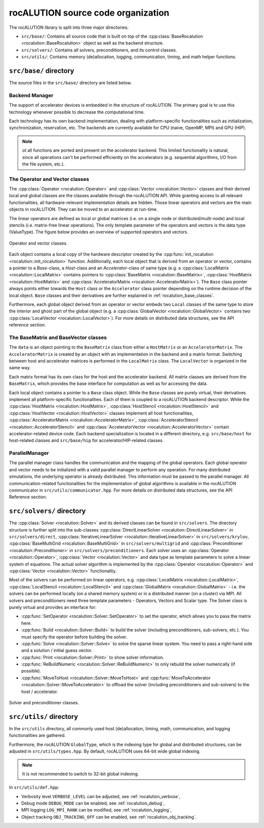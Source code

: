 .. meta::
   :description: rocALUTION source code organization
   :keywords: rocALUTION, ROCm, library, API, tool, source code

.. _source-code-organization:

*************************************
rocALUTION source code organization
*************************************

The rocALUTION library is split into three major directories:

- ``src/base/``: Contains all source code that is built on top of the :cpp:class:`BaseRocalution <rocalution::BaseRocalution>` object as well as the backend structure.
- ``src/solvers/``: Contains all solvers, preconditioners, and its control classes.
- ``src/utils/``: Contains memory (de)allocation, logging, communication, timing, and math helper functions.

``src/base/`` directory
----------------------------

The source files in the ``src/base/`` directory are listed below.

Backend Manager
```````````````
The support of accelerator devices is embedded in the structure of rocALUTION.
The primary goal is to use this technology whenever possible to decrease the computational time.

Each technology has its own backend implementation, dealing with platform-specific functionalities such as initialization, synchronization, reservation, etc.
The backends are currently available for CPU (naive, OpenMP, MPI) and GPU (HIP).

.. note:: 

  ot all functions are ported and present on the accelerator backend. This limited functionality is natural, since all operations can't be performed efficiently on the accelerators (e.g. sequential algorithms, I/O from the file system, etc.).

The Operator and Vector classes
```````````````````````````````
The :cpp:class:`Operator <rocalution::Operator>` and :cpp:class:`Vector <rocalution::Vector>` classes and their derived local and global classes are the classes available through the rocALUTION API.
While granting access to all relevant functionalities, all hardware-relevant implementation details are hidden.
Those linear operators and vectors are the main objects in rocALUTION.
They can be moved to an accelerator at run-time.

The linear operators are defined as local or global matrices (i.e. on a single node or distributed/multi-node) and local stencils (i.e. matrix-free linear operations).
The only template parameter of the operators and vectors is the data type (ValueType). The figure below provides an overview of supported operators and vectors.

.. _operatorsd:
.. figure:: ../data/operators.png
  :alt: operator and vector classes
  :align: center

  Operator and vector classes.

Each object contains a local copy of the hardware descriptor created by the :cpp:func:`init_rocalution <rocalution::init_rocalution>` function.
Additionally, each local object that is derived from an operator or vector, contains a pointer to a `Base`-class, a `Host`-class and an `Accelerator`-class of same type (e.g. a :cpp:class:`LocalMatrix <rocalution::LocalMatrix>` contains pointers to :cpp:class:`BaseMatrix <rocalution::BaseMatrix>`, :cpp:class:`HostMatrix <rocalution::HostMatrix>` and :cpp:class:`AcceleratorMatrix <rocalution::AcceleratorMatrix>`).
The ``Base`` class pointer always points either towards the ``Host`` class or the ``Accelerator`` class pointer depending on the runtime decision of the local object.
``Base`` classes and their derivatives are further explained in :ref:`rocalution_base_classes`.

Furthermore, each global object derived from an operator or vector embeds two ``Local`` classes of the same type to store the interior and ghost part of the global object (e.g. a :cpp:class:`GlobalVector <rocalution::GlobalVector>` contains two :cpp:class:`LocalVector <rocalution::LocalVector>`).
For more details on distributed data structures, see the API reference section.

.. _rocalution_base_classes:

The BaseMatrix and BaseVector classes
`````````````````````````````````````
The ``data`` is an object pointing to the ``BaseMatrix`` class from either a ``HostMatrix`` or an ``AcceleratorMatrix``.
The ``AcceleratorMatrix`` is created by an object with an implementation in the backend and a matrix format.
Switching between host and accelerator matrices is performed in the ``LocalMatrix`` class.
The ``LocalVector`` is organized in the same way.

Each matrix format has its own class for the host and the accelerator backend.
All matrix classes are derived from the ``BaseMatrix``, which provides the base interface for computation as well as for accessing the data.

Each local object contains a pointer to a ``Base`` class object.
While the ``Base`` classes are purely virtual, their derivatives implement all platform-specific functionalities.
Each of them is coupled to a rocALUTION backend descriptor.
While the :cpp:class:`HostMatrix <rocalution::HostMatrix>`, :cpp:class:`HostStencil <rocalution::HostStencil>` and :cpp:class:`HostVector <rocalution::HostVector>` classes implement all host functionalities, :cpp:class:`AcceleratorMatrix <rocalution::AcceleratorMatrix>`, :cpp:class:`AcceleratorStencil <rocalution::AcceleratorStencil>` and :cpp:class:`AcceleratorVector <rocalution::AcceleratorVector>` contain accelerator-related device code.
Each backend specialization is located in a different directory, e.g. ``src/base/host`` for host-related classes and ``src/base/hip`` for accelerator/HIP-related classes.

ParallelManager
```````````````
The parallel manager class handles the communication and the mapping of the global operators.
Each global operator and vector needs to be initialized with a valid parallel manager to perform any operation.
For many distributed simulations, the underlying operator is already distributed.
This information must be passed to the parallel manager.
All communication-related functionalities for the implementation of global algorithms is available in the rocALUTION communicator in ``src/utils/communicator.hpp``.
For more details on distributed data structures, see the API Reference section.

``src/solvers/`` directory
----------------------------

The :cpp:class:`Solver <rocalution::Solver>` and its derived classes can be found in ``src/solvers``.
The directory structure is further split into the sub-classes :cpp:class:`DirectLinearSolver <rocalution::DirectLinearSolver>` in ``src/solvers/direct``, :cpp:class:`IterativeLinearSolver <rocalution::IterativeLinearSolver>` in ``src/solvers/krylov``, :cpp:class:`BaseMultiGrid <rocalution::BaseMultiGrid>` in ``src/solvers/multigrid`` and :cpp:class:`Preconditioner <rocalution::Preconditioner>` in ``src/solvers/preconditioners``.
Each solver uses an :cpp:class:`Operator <rocalution::Operator>`, :cpp:class:`Vector <rocalution::Vector>` and data type as template parameters to solve a linear system of equations.
The actual solver algorithm is implemented by the :cpp:class:`Operator <rocalution::Operator>` and :cpp:class:`Vector <rocalution::Vector>` functionality.

Most of the solvers can be performed on linear operators, e.g. :cpp:class:`LocalMatrix <rocalution::LocalMatrix>`, :cpp:class:`LocalStencil <rocalution::LocalStencil>` and :cpp:class:`GlobalMatrix <rocalution::GlobalMatrix>` - i.e. the solvers can be performed locally (on a shared memory system) or in a distributed manner (on a cluster) via MPI.
All solvers and preconditioners need three template parameters - Operators, Vectors and Scalar type.
The Solver class is purely virtual and provides an interface for:

- :cpp:func:`SetOperator <rocalution::Solver::SetOperator>` to set the operator, which allows you to pass the matrix here.
- :cpp:func:`Build <rocalution::Solver::Build>` to build the solver (including preconditioners, sub-solvers, etc.).
  You must specify the operator before building the solver.
- :cpp:func:`Solve <rocalution::Solver::Solve>` to solve the sparse linear system.
  You need to pass a right-hand side and a solution / initial guess vector.
- :cpp:func:`Print <rocalution::Solver::Print>` to show solver information.
- :cpp:func:`ReBuildNumeric <rocalution::Solver::ReBuildNumeric>` to only rebuild the solver numerically (if possible).
- :cpp:func:`MoveToHost <rocalution::Solver::MoveToHost>` and :cpp:func:`MoveToAccelerator <rocalution::Solver::MoveToAccelerator>` to offload the solver (including preconditioners and sub-solvers) to the host / accelerator.

.. _solvers:
.. figure:: ../data/solvers.png
   :alt: solver and preconditioner classes
   :align: center

   Solver and preconditioner classes.

``src/utils/`` directory
--------------------------
In the ``src/utils`` directory, all commonly used host (de)allocation, timing, math, communication, and logging functionalities are gathered.

Furthermore, the rocALUTION ``GlobalType``, which is the indexing type for global and distributed structures, can be adjusted in ``src/utils/types.hpp``.
By default, rocALUTION uses 64-bit wide global indexing.

.. note:: 

  It is not recommended to switch to 32-bit global indexing.

In ``src/utils/def.hpp``:

- Verbosity level ``VERBOSE_LEVEL`` can be adjusted, see :ref:`rocalution_verbose`,
- Debug mode ``DEBUG_MODE`` can be enabled, see :ref:`rocalution_debug`,
- MPI logging ``LOG_MPI_RANK`` can be modified, see :ref:`rocalution_logging`,
- Object tracking ``OBJ_TRACKING_OFF`` can be enabled, see :ref:`rocalution_obj_tracking`.

